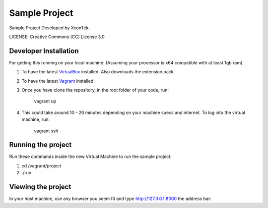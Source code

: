 Sample Project
==============================

Sample Project Developed by XeonTek.


LICENSE: Creative Commons (CC) License 3.0

Developer Installation
-----------------------

For getting this running on your local machine: (Assuming your processor is x64 compatible with at least 1gb ram)

1. To have the latest VirtualBox_ installed. Also downloads the extension pack.
2. To have the latest Vagrant_ installed
3. Once you have clone the repository, in the root folder of your code, run:
	
	vagrant up

4. This could take around 10 - 20 minutes depending on your machine specs and internet. To log into the virtual machine, run:
    
    vagrant ssh

.. _VirtualBox: https://www.virtualbox.org/wiki/Downloads
.. _Vagrant: http://www.vagrantup.com/downloads.html

Running the project
-------------------

Run these commands inside the new Virtual Machine to run the sample project:

1. cd /vagrant/project
2. ./run


Viewing the project
-------------------

In your host machine, use any browser you seem fit and type http://127.0.0.1:8000 the address bar:

